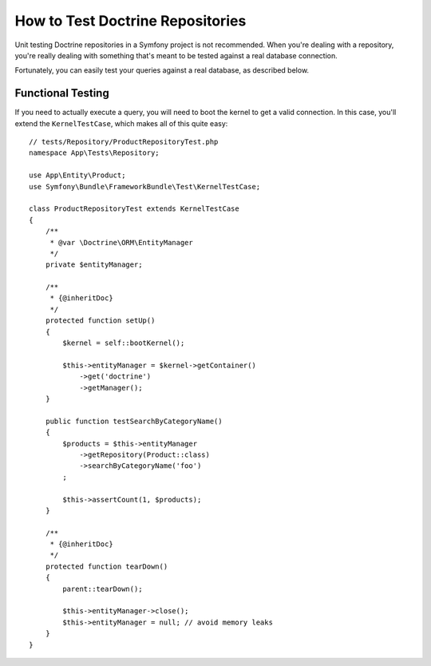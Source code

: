 .. index::
   single: Tests; Doctrine

How to Test Doctrine Repositories
=================================

Unit testing Doctrine repositories in a Symfony project is not recommended.
When you're dealing with a repository, you're really dealing with something
that's meant to be tested against a real database connection.

Fortunately, you can easily test your queries against a real database, as
described below.

Functional Testing
------------------

If you need to actually execute a query, you will need to boot the kernel
to get a valid connection. In this case, you'll extend the ``KernelTestCase``,
which makes all of this quite easy::

    // tests/Repository/ProductRepositoryTest.php
    namespace App\Tests\Repository;

    use App\Entity\Product;
    use Symfony\Bundle\FrameworkBundle\Test\KernelTestCase;

    class ProductRepositoryTest extends KernelTestCase
    {
        /**
         * @var \Doctrine\ORM\EntityManager
         */
        private $entityManager;

        /**
         * {@inheritDoc}
         */
        protected function setUp()
        {
            $kernel = self::bootKernel();

            $this->entityManager = $kernel->getContainer()
                ->get('doctrine')
                ->getManager();
        }

        public function testSearchByCategoryName()
        {
            $products = $this->entityManager
                ->getRepository(Product::class)
                ->searchByCategoryName('foo')
            ;

            $this->assertCount(1, $products);
        }

        /**
         * {@inheritDoc}
         */
        protected function tearDown()
        {
            parent::tearDown();

            $this->entityManager->close();
            $this->entityManager = null; // avoid memory leaks
        }
    }

.. ready: no
.. revision: 81943ab6a4814d5fc4f877a6b2395660d89246e0